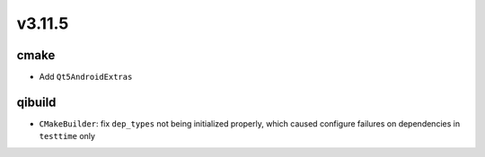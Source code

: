 v3.11.5
=======

cmake
-----

* Add ``Qt5AndroidExtras``

qibuild
-------

* ``CMakeBuilder``: fix ``dep_types`` not being initialized properly, which
  caused configure failures on dependencies in ``testtime`` only
